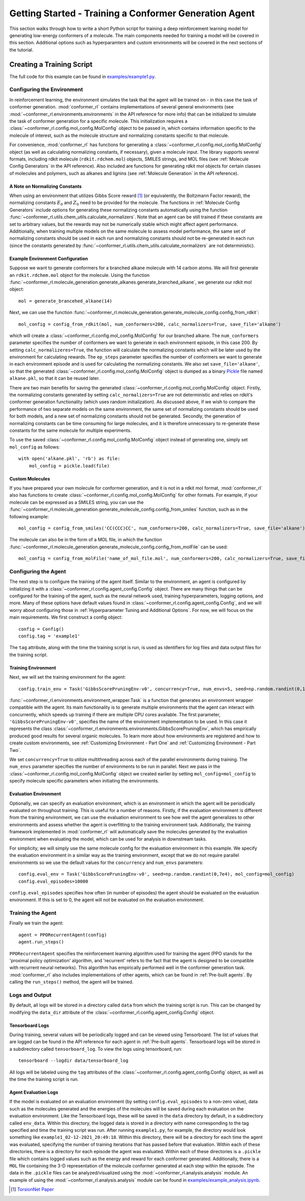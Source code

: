 Getting Started - Training a Conformer Generation Agent
=======================================================

This section walks through how to write a short Python script for training a deep reinforcement learning model for generating low-energy conformers of a molecule. The main components needed for training a model will be covered in this section. Additional options such as hyperparamters and custom environments will be covered in the next sections of the tutorial.

Creating a Training Script
--------------------------
The full code for this example can be found in `examples/example1.py <https://github.com/ZimmermanGroup/conformer-rl/blob/master/examples/example1.py>`_.


Configuring the Environment
^^^^^^^^^^^^^^^^^^^^^^^^^^^
In reinforcement learning, the environment simulates the task that the agent will be trained on - in this case the task of conformer generation. :mod:`conformer_rl` contains implementations of several general environments (see :mod:`~conformer_rl.environments.environments` in the API reference for more info) that can be initialized to simulate the task of conformer generation for a specific molecule. This initialization requires a :class:`~conformer_rl.config.mol_config.MolConfig` object to be passed in, which contains information specific to the molecule of interest, such as the molecule structure and normalizing constants specific to that molecule.

For convenience, :mod:`conformer_rl` has functions for generating a :class:`~conformer_rl.config.mol_config.MolConfig` object (as well as calculating normalizing constants, if necessary), given a molecule input. The library supports several formats, including rdkit molecule (``rdkit.rdchem.mol``) objects, SMILES strings, and MOL files (see :ref:`Molecule Config Generators` in the API reference). Also included are functions for generating rdkit mol objects for certain classes of molecules and polymers, such as alkanes and lignins (see :ref:`Molecule Generation` in the API reference).

A Note on Normalizing Constants
"""""""""""""""""""""""""""""""
When using an environment that utilizes Gibbs Score reward [1]_ (or equivalently, the Boltzmann Factor reward), the normalizing constants :math:`E_0` and :math:`Z_0` need to be provided for the molecule. The functions in :ref:`Molecule Config Generators` include options for generating these normalizing constants automatically using the function :func:`~conformer_rl.utils.chem_utils.calculate_normalizers`. Note that an agent can be still trained if these constants are set to arbitrary values, but the rewards may not be numerically stable which might affect agent performance. Additionally, when training multiple models on the same molecule to assess model performance, the same set of normalizing constants should be used in each run and normalizing constants should not be re-generated in each run (since the constants generated by :func:`~conformer_rl.utils.chem_utils.calculate_normalizers` are not deterministic).

Example Environment Configuration
"""""""""""""""""""""""""""""""""
Suppose we want to generate conformers for a branched alkane molecule with 14 carbon atoms. We will first generate an ``rdkit.rdchem.mol`` object for the molecule. Using the function :func:`~conformer_rl.molecule_generation.generate_alkanes.generate_branched_alkane`, we generate our rdkit mol object::

    mol = generate_brancehed_alkane(14)

Next, we can use the function :func:`~conformer_rl.molecule_generation.generate_molecule_config.config_from_rdkit`::

    mol_config = config_from_rdkit(mol, num_conformers=200, calc_normalizers=True, save_file='alkane')

which will create a :class:`~conformer_rl.config.mol_config.MolConfig` for our branched alkane. The ``num_conformers`` parameter specifies the number of conformers we want to generate in each environment episode, in this case 200. By setting ``calc_normalizeres=True``, the function will calculate the normalizing constants which will be later used by the environment for calculating rewards. The ``ep_steps`` parameter specifies the number of conformers we want to generate in each environment episode and is used for calculating the normalizing constants. We also set ``save_file='alkane'``, so that the generated :class:`~conformer_rl.config.mol_config.MolConfig` object is dumped as a binary `Pickle <https://docs.python.org/3/library/pickle.html>`_ file named ``alkane.pkl``, so that it can be reused later.

There are two main benefits for saving the generated :class:`~conformer_rl.config.mol_config.MolConfig` object. Firstly, the normalizing constants generated by setting ``calc_normalizers=True`` are not deterministic and relies on rdkit's conformer generation functionality (which uses random initialization). As discussed above, if we wish to compare the performance of two separate models on the same environment, the same set of normalizing constants should be used for both models, and a new set of normalizing constants should not be generated. Secondly, the generation of normalizing constants can be time consuming for large molecules, and it is therefore unnecessary to re-generate these constants for the same molecule for multiple experiments.

To use the saved :class:`~conformer_rl.config.mol_config.MolConfig` object instead of generating one, simply set ``mol_config`` as follows::

    with open('alkane.pkl', 'rb') as file:
        mol_config = pickle.load(file)

Custom Molecules
""""""""""""""""
If you have prepared your own molecule for conformer generation, and it is not in a rdkit mol format, :mod:`conformer_rl` also has functions to create :class:`~conformer_rl.config.mol_config.MolConfig` for other formats. For example, if your molecule can be expressed as a SMILES string, you can use the :func:`~conformer_rl.molecule_generation.generate_molecule_config.config_from_smiles` function, such as in the following example::

    mol_config = config_from_smiles('CC(CCC)CC', num_conformers=200, calc_normalizers=True, save_file='alkane')

The molecule can also be in the form of a MOL file, in which the function :func:`~conformer_rl.molecule_generation.generate_molecule_config.config_from_molFile` can be used::

    mol_config = config_from_molFile('name_of_mol_file.mol', num_conformers=200, calc_normalizers=True, save_file='alkane')

Configuring the Agent
^^^^^^^^^^^^^^^^^^^^^
The next step is to configure the training of the agent itself. Similar to the environment, an agent is configured by initializing it with a :class:`~conformer_rl.config.agent_config.Config` object. There are many things that can be configured for the training of the agent, such as the neural network used, training hyperparameters, logging options, and more. Many of these options have default values found in :class:`~conformer_rl.config.agent_config.Config`, and we will worry about configuring those in :ref:`Hyperparameter Tuning and Additional Options`. For now, we will focus on the main requirements. We first construct a config object::

    config = Config()
    config.tag = 'example1'

The ``tag`` attribute, along with the time the training script is run, is used as identifiers for log files and data output files for the training script.

Training Environment
""""""""""""""""""""
Next, we will set the training environment for the agent::

    config.train_env = Task('GibbsScorePruningEnv-v0', concurrency=True, num_envs=5, seed=np.random.randint(0,1e5), mol_config=mol_config)

:func:`~conformer_rl.environments.environment_wrapper.Task` is a function that generates an environment wrapper compatible with the agent. Its main functionality is to generate multiple environments that the agent can interact with concurrently, which speeds up training if there are multiple CPU cores available.
The first parameter, ``'GibbsScorePruningEnv-v0'``, specifies the name of the environment implementation to be used. In this case it represents the class :class:`~conformer_rl.environments.environments.GibbsScorePruningEnv`, which has empirically produced good results for several organic molecules. To learn more about how environments are registered and how to create custom environments, see :ref:`Customizing Environment - Part One` and :ref:`Customizing Environment - Part Two`.

We set ``concurrency=True`` to utilize multithreading across each of the parallel environments during training. The ``num_envs`` parameter specifies the number of environments to be run in parallel. Next we pass in the :class:`~conformer_rl.config.mol_config.MolConfig` object we created earlier by setting ``mol_config=mol_config`` to specify molecule specific parameters when initiating the environments.

Evaluation Environment
""""""""""""""""""""""
Optionally, we can specify an evaluation environment, which is an environment in which the agent will be periodically evaluated on throughout training. This is useful for a number of reasons. Firstly, if the evaluation environment is different from the training environment, we can use the evaluation environment to see how well the agent generalizes to other environments and assess whether the agent is overfitting to the training environment task. Additionally, the training framework implemented in :mod:`conformer_rl` will automatically save the molecules generated by the evaluation environment when evaluating the model, which can be used for analysis in downstream tasks.

For simplicity, we will simply use the same molecule config for the evaluation environment in this example. We specify the evaluation environment in a similar way as the training environment, except that we do not require parallel environments so we use the default values for the ``concurrency`` and ``num_envs`` parameters::

    config.eval_env = Task('GibbsScorePruningEnv-v0', seed=np.random.randint(0,7e4), mol_config=mol_config)
    config.eval_episodes=10000

``config.eval_episodes`` specifies how often (in number of episodes) the agent should be evaluated on the evaluation environment. If this is set to 0, the agent will not be evaluated on the evaluation environment.

Training the Agent
^^^^^^^^^^^^^^^^^^
Finally we train the agent::

    agent = PPORecurrentAgent(config)
    agent.run_steps()

``PPORecurrentAgent`` specifies the reinforcement learning algorithm used for training the agent (PPO stands for the 'proximal policy optimization' algorithm, and 'recurrent' refers to the fact that the agent is designed to be compatible with recurrent neural networks). This algorithm has empirically performed well in the conformer generation task. :mod:`conformer_rl` also includes implementations of other agents, which can be found in :ref:`Pre-built agents`. By calling the ``run_steps()`` method, the agent will be trained.

Logs and Output
^^^^^^^^^^^^^^^
By default, all logs will be stored in a directory called ``data`` from which the training script is run. This can be changed by modifying the ``data_dir`` attribute of the :class:`~conformer_rl.config.agent_config.Config` object.

Tensorboard Logs
""""""""""""""""
During training, several values will be periodically logged and can be viewed using Tensorboard. The list of values that are logged can be found in the API reference for each agent in :ref:`Pre-built agents`. Tensorboard logs will be stored in a subdirectory called ``tensorboard_log``. To view the logs using tensorboard, run::

    tensorboard --logdir data/tensorboard_log

All logs will be labeled using the ``tag`` attributes of the :class:`~conformer_rl.config.agent_config.Config` object, as well as the time the training script is run.

Agent Evaluation Logs
"""""""""""""""""""""
If the model is evaluated on an evaluation environment (by setting ``config.eval_episodes`` to a non-zero value), data such as the molecules generated and the energies of the molecules will be saved during each evaluation on the evaluation environment. Like the Tensorboard logs, these will be saved in the ``data`` directory by default, in a subdirectory called ``env_data``. Within this directory, the logged data is stored in a directory with name corresponding to the tag specified and time the training script was run. After running ``example1.py``, for example, the directory would look something like ``example1_02-12-2021_20:49:18``. Within this directory, there will be a directory for each time the agent was evaluated, specifying the number of training iterations that has passed before that evaluation. Within each of these directories, there is a directory for each episode the agent was evaluated. Within each of these directories is a ``.pickle`` file which contains logged values such as the energy and reward for each conformer generated. Additionally, there is a ``MOL`` file containing the 3-D representation of the molecule conformer generated at each step within the episode. The data in the ``.pickle`` files can be analyzed/visualized using the :mod:`~conformer_rl.analysis.analysis` module. An example of using the :mod:`~conformer_rl.analysis.analysis` module can be found in
`examples/example_analysis.ipynb <https://github.com/ZimmermanGroup/conformer-rl/blob/master/examples/example_analysis.ipynb>`_.


.. [1] `TorsionNet Paper <https://arxiv.org/abs/2006.07078>`_